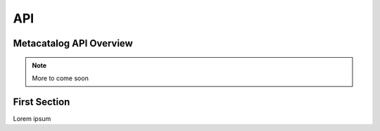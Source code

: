 ===
API
===

Metacatalog API Overview
========================

.. note:: 
    More to come soon


First Section
=============

Lorem ipsum